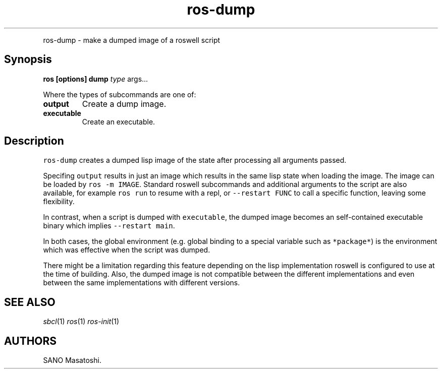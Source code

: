 .TH "ros-dump" "1" "" "" ""
.nh \" Turn off hyphenation by default.
.PP
ros\-dump \- make a dumped image of a roswell script
.SH Synopsis
.PP
\f[B]ros [options] dump\f[] \f[I]type\f[] args...
.PP
Where the types of subcommands are one of:
.TP
.B output
Create a dump image.
.RS
.RE
.TP
.B executable
Create an executable.
.RS
.RE
.SH Description
.PP
\f[C]ros\-dump\f[] creates a dumped lisp image of the state after
processing all arguments passed.
.PP
Specifing \f[C]output\f[] results in just an image which results in the
same lisp state when loading the image.
The image can be loaded by \f[C]ros\ \-m\ IMAGE\f[].
Standard roswell subcommands and additional arguments to the script are
also available, for example \f[C]ros\ run\f[] to resume with a repl, or
\f[C]\-\-restart\ FUNC\f[] to call a specific function, leaving some
flexibility.
.PP
In contrast, when a script is dumped with \f[C]executable\f[], the
dumped image becomes an self\-contained executable binary which implies
\f[C]\-\-restart\ main\f[].
.PP
In both cases, the global environment (e.g.
global binding to a special variable such as \f[C]*package*\f[]) is the
environment which was effective when the script was dumped.
.PP
There might be a limitation regarding this feature depending on the lisp
implementation roswell is configured to use at the time of building.
Also, the dumped image is not compatible between the different
implementations and even between the same implementations with different
versions.
.SH SEE ALSO
.PP
\f[I]sbcl\f[](1) \f[I]ros\f[](1) \f[I]ros\-init\f[](1)
.SH AUTHORS
SANO Masatoshi.
